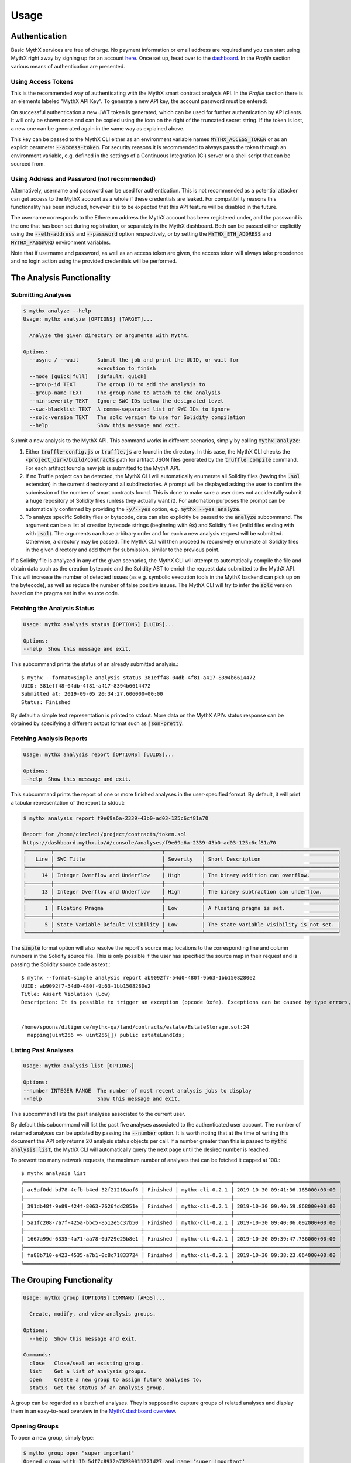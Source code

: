 =====
Usage
=====

Authentication
--------------

Basic MythX services are free of charge.
No payment information or email address are required and you can start
using MythX right away by signing up for an account `here <https://dashboard.mythx.io/#/registration>`_.
Once set up, head over to the `dashboard <https://dashboard.mythx.io/>`_.
In the *Profile* section various means of authentication are presented.


Using Access Tokens
~~~~~~~~~~~~~~~~~~~

This is the recommended way of authenticating with the MythX smart contract
analysis API. In the *Profile* section there is an elements labeled "MythX API Key".
To generate a new API key, the account password must be entered:

.. image:: img/api-key-password.png

On successful authentication a new JWT token is generated, which can be
used for further authentication by API clients. It will only be shown once
and can be copied using the icon on the right of the truncated secret string.
If the token is lost, a new one can be generated again in the same way as
explained above.

.. image:: img/api-key.png

This key can be passed to the MythX CLI either as an environment variable
names :code:`MYTHX_ACCESS_TOKEN` or as an explicit parameter
:code:`--access-token`.
For security reasons it is recommended to always pass the token through an
environment variable, e.g. defined in the settings of a Continuous Integration (CI)
server or a shell script that can be sourced from.


Using Address and Password (not recommended)
~~~~~~~~~~~~~~~~~~~~~~~~~~~~~~~~~~~~~~~~~~~~

Alternatively, username and password can be used for authentication.
This is not recommended as a potential attacker can get access to the MythX
account as a whole if these credentials are leaked.
For compatibility reasons this functionality has been included, however it
is to be expected that this API feature will be disabled in the future.

The username corresponds to the Ethereum address the MythX account has been
registered under, and the password is the one that has been set during
registration, or separately in the MythX dashboard.
Both can be passed either explicitly using the :code:`--eth-address`
and :code:`--password` option respectively, or by setting the
:code:`MYTHX_ETH_ADDRESS` and :code:`MYTHX_PASSWORD` environment variables.

Note that if username and password, as well as an access token are given,
the access token will always take precedence and no login action using
the provided credentials will be performed.


The Analysis Functionality
--------------------------


Submitting Analyses
~~~~~~~~~~~~~~~~~~~

.. code-block:: console

    $ mythx analyze --help
    Usage: mythx analyze [OPTIONS] [TARGET]...

      Analyze the given directory or arguments with MythX.

    Options:
      --async / --wait      Submit the job and print the UUID, or wait for
                            execution to finish
      --mode [quick|full]   [default: quick]
      --group-id TEXT       The group ID to add the analysis to
      --group-name TEXT     The group name to attach to the analysis
      --min-severity TEXT   Ignore SWC IDs below the designated level
      --swc-blacklist TEXT  A comma-separated list of SWC IDs to ignore
      --solc-version TEXT   The solc version to use for Solidity compilation
      --help                Show this message and exit.


Submit a new analysis to the MythX API.
This command works in different scenarios, simply by calling :code:`mythx analyze`:

1. Either :code:`truffle-config.js` or :code:`truffle.js` are found in the
   directory. In this case, the MythX CLI checks the
   :code:`<project_dir>/build/contracts` path for artifact JSON files
   generated by the :code:`truffle compile` command. For each artifact found
   a new job is submitted to the MythX API.
2. If no Truffle project can be detected, the MythX CLI will automatically
   enumerate all Solidity files (having the :code:`.sol` extension) in the
   current directory and all subdirectories.
   A prompt will be displayed asking the user to confirm the submission of
   the number of smart contracts found.
   This is done to make sure a user does not accidentally submit a huge
   repository of Solidity files (unless they actually want it).
   For automation purposes the prompt can be automatically confirmed by
   providing the :code:`-y/--yes` option, e.g. :code:`mythx --yes analyze`.
3. To analyze specific Solidity files or bytecode, data can also explicitly
   be passed to the :code:`analyze` subcommand.
   The argument can be a list of creation bytecode strings (beginning with
   :code:`0x`) and Solidity files (valid files ending with with
   :code:`.sol`). The arguments can have arbitrary order and for each a new
   analysis request will be submitted.
   Otherwise, a directory may be passed. The MythX CLI will then proceed to
   recursively enumerate all Solidity files in the given directory and add
   them for submission, similar to the previous point.

If a Solidity file is analyzed in any of the given scenarios, the MythX CLI
will attempt to automatically compile the file and obtain data such as the
creation bytecode and the Solidity AST to enrich the request data
submitted to the MythX API.
This will increase the number of detected issues (as e.g. symbolic execution
tools in the MythX backend can pick up on the bytecode), as well as reduce
the number of false positive issues. The MythX CLI will try to infer the
:code:`solc` version based on the pragma set in the source code.


Fetching the Analysis Status
~~~~~~~~~~~~~~~~~~~~~~~~~~~~

.. code-block:: console

    Usage: mythx analysis status [OPTIONS] [UUIDS]...

    Options:
    --help  Show this message and exit.

This subcommand prints the status of an already submitted analysis.::

    $ mythx --format=simple analysis status 381eff48-04db-4f81-a417-8394b6614472
    UUID: 381eff48-04db-4f81-a417-8394b6614472
    Submitted at: 2019-09-05 20:34:27.606000+00:00
    Status: Finished

By default a simple text representation is printed to stdout.
More data on the MythX API's status response can be obtained by specifying
a different output format such as :code:`json-pretty`.


Fetching Analysis Reports
~~~~~~~~~~~~~~~~~~~~~~~~~

.. code-block:: console

    Usage: mythx analysis report [OPTIONS] [UUIDS]...

    Options:
    --help  Show this message and exit.


This subcommand prints the report of one or more finished analyses in the
user-specified format.
By default, it will print a tabular representation of the report to stdout:

.. code-block:: console

    $ mythx analysis report f9e69a6a-2339-43b0-ad03-125c6cf81a70

    Report for /home/circleci/project/contracts/token.sol
    https://dashboard.mythx.io/#/console/analyses/f9e69a6a-2339-43b0-ad03-125c6cf81a70
    ╒════════╤═══════════════════════════════════╤════════════╤═══════════════════════════════════════════╕
    │   Line │ SWC Title                         │ Severity   │ Short Description                         │
    ╞════════╪═══════════════════════════════════╪════════════╪═══════════════════════════════════════════╡
    │     14 │ Integer Overflow and Underflow    │ High       │ The binary addition can overflow.         │
    ├────────┼───────────────────────────────────┼────────────┼───────────────────────────────────────────┤
    │     13 │ Integer Overflow and Underflow    │ High       │ The binary subtraction can underflow.     │
    ├────────┼───────────────────────────────────┼────────────┼───────────────────────────────────────────┤
    │      1 │ Floating Pragma                   │ Low        │ A floating pragma is set.                 │
    ├────────┼───────────────────────────────────┼────────────┼───────────────────────────────────────────┤
    │      5 │ State Variable Default Visibility │ Low        │ The state variable visibility is not set. │
    ╘════════╧═══════════════════════════════════╧════════════╧═══════════════════════════════════════════╛


The :code:`simple` format option will also resolve the report's source map
locations to the corresponding line and column numbers in the Solidity
source file.
This is only possible if the user has specified the source map in their
request and is passing the Solidity source code as text.::

    $ mythx --format=simple analysis report ab9092f7-54d0-480f-9b63-1bb1508280e2
    UUID: ab9092f7-54d0-480f-9b63-1bb1508280e2
    Title: Assert Violation (Low)
    Description: It is possible to trigger an exception (opcode 0xfe). Exceptions can be caused by type errors, division by zero, out-of-bounds array access, or assert violations. Note that explicit `assert()` should only be used to check invariants. Use `require()` for regular input checking.


    /home/spoons/diligence/mythx-qa/land/contracts/estate/EstateStorage.sol:24
      mapping(uint256 => uint256[]) public estateLandIds;


Listing Past Analyses
~~~~~~~~~~~~~~~~~~~~~

.. code-block:: console

    Usage: mythx analysis list [OPTIONS]

    Options:
    --number INTEGER RANGE  The number of most recent analysis jobs to display
    --help                  Show this message and exit.

This subcommand lists the past analyses associated to the current user.

By default this subcommand will list the past five analyses associated to
the authenticated user account.
The number of returned analyses can be updated by passing the
:code:`--number` option.
It is worth noting that at the time of writing this document the API only
returns 20 analysis status objects per call.
If a number greater than this is passed to :code:`mythx analysis list`,
the MythX CLI will automatically query the next page until the desired
number is reached.

To prevent too many network requests, the maximum number of analyses
that can be fetched it capped at 100.::

    $ mythx analysis list
    ╒══════════════════════════════════════╤══════════╤═════════════════╤══════════════════════════════════╕
    │ ac5af0dd-bd78-4cfb-b4ed-32f21216aaf6 │ Finished │ mythx-cli-0.2.1 │ 2019-10-30 09:41:36.165000+00:00 │
    ├──────────────────────────────────────┼──────────┼─────────────────┼──────────────────────────────────┤
    │ 391db48f-9e89-424f-8063-7626fdd2051e │ Finished │ mythx-cli-0.2.1 │ 2019-10-30 09:40:59.868000+00:00 │
    ├──────────────────────────────────────┼──────────┼─────────────────┼──────────────────────────────────┤
    │ 5a1fc208-7a7f-425a-bbc5-8512e5c37b50 │ Finished │ mythx-cli-0.2.1 │ 2019-10-30 09:40:06.092000+00:00 │
    ├──────────────────────────────────────┼──────────┼─────────────────┼──────────────────────────────────┤
    │ 1667a99d-6335-4a71-aa78-0d729e25b8e1 │ Finished │ mythx-cli-0.2.1 │ 2019-10-30 09:39:47.736000+00:00 │
    ├──────────────────────────────────────┼──────────┼─────────────────┼──────────────────────────────────┤
    │ fa88b710-e423-4535-a7b1-0c8c71833724 │ Finished │ mythx-cli-0.2.1 │ 2019-10-30 09:38:23.064000+00:00 │
    ╘══════════════════════════════════════╧══════════╧═════════════════╧══════════════════════════════════╛


The Grouping Functionality
--------------------------

.. code-block:: console

    Usage: mythx group [OPTIONS] COMMAND [ARGS]...

      Create, modify, and view analysis groups.

    Options:
      --help  Show this message and exit.

    Commands:
      close   Close/seal an existing group.
      list    Get a list of analysis groups.
      open    Create a new group to assign future analyses to.
      status  Get the status of an analysis group.

A group can be regarded as a batch of analyses. They is supposed to capture
groups of related analyses and display them in an easy-to-read overview in
the `MythX dashboard overview <https://dashboard.staging.mythx.io/#/console/analyses>`_.


Opening Groups
~~~~~~~~~~~~~~

To open a new group, simply type:

.. code-block:: console

    $ mythx group open "super important"
    Opened group with ID 5df7c8932a73230011271d27 and name 'super important'

The name is optional and can be omitted if not needed.


Adding Analyses to a Group
~~~~~~~~~~~~~~~~~~~~~~~~~~

To analyze a sample, simply pass the group ID (and optionally the name)
as parameters to the :code:`mythx analyze` call:

.. code-block::

    $ mythx analyze --group-name "super important" --group-id 5df7c8932a73230011271d27 --async fallout.sol remythx-mbt385.sol token.sol functiontypes-swc127.sol

This will associate the individual analysis jobs to the same group in the
MythX Dashboard:

.. image:: img/dashboard.png
    :alt: The MythX dashboard showing the analysis group
    :align: center


Closing Groups
~~~~~~~~~~~~~~

After all data has been submitted, the group must be closed again:

.. code-block:: console

    $ mythx group close 5df7c8932a73230011271d27
    Closed group with ID 5df7c8932a73230011271d27 and name 'super important'

MythX analysis groups will always stay open until explicitly closed.


Fetching the Group Status
~~~~~~~~~~~~~~~~~~~~~~~~~

.. code-block:: console

    $ mythx group status 5e0f761d5171cc001109dd18
    ╒══════════════════════════════════╤═════════════════════════════════════════════════╕
    │ ID                               │ 5e0f761d5171cc001109dd18                        │
    ├──────────────────────────────────┼─────────────────────────────────────────────────┤
    │ Name                             │ <unnamed>                                       │
    ├──────────────────────────────────┼─────────────────────────────────────────────────┤
    │ Creation Date                    │ 2020-01-03 17:13:01+0000                        │
    ├──────────────────────────────────┼─────────────────────────────────────────────────┤
    │ Created By                       │ 5c2e4e843204d7001402aedc                        │
    ├──────────────────────────────────┼─────────────────────────────────────────────────┤
    │ Progress                         │ 100/100                                         │
    ├──────────────────────────────────┼─────────────────────────────────────────────────┤
    │ Main Sources                     │ /home/x-dag-ts/project/contracts/sample-127.sol │
    ├──────────────────────────────────┼─────────────────────────────────────────────────┤
    │ Status                           │ Sealed                                          │
    ├──────────────────────────────────┼─────────────────────────────────────────────────┤
    │ Queued Analyses                  │ 0                                               │
    ├──────────────────────────────────┼─────────────────────────────────────────────────┤
    │ Running Analyses                 │ 0                                               │
    ├──────────────────────────────────┼─────────────────────────────────────────────────┤
    │ Failed Analyses                  │ 0                                               │
    ├──────────────────────────────────┼─────────────────────────────────────────────────┤
    │ Finished Analyses                │ 6                                               │
    ├──────────────────────────────────┼─────────────────────────────────────────────────┤
    │ Total Analyses                   │ 6                                               │
    ├──────────────────────────────────┼─────────────────────────────────────────────────┤
    │ High Severity Vulnerabilities    │ 3                                               │
    ├──────────────────────────────────┼─────────────────────────────────────────────────┤
    │ Medium Severity Vulnerabilities  │ 1                                               │
    ├──────────────────────────────────┼─────────────────────────────────────────────────┤
    │ Low Severity Vulnerabilities     │ 8                                               │
    ├──────────────────────────────────┼─────────────────────────────────────────────────┤
    │ Unknown Severity Vulnerabilities │ 0                                               │
    ╘══════════════════════════════════╧═════════════════════════════════════════════════╛

This subcommand fetches status information on one of multiple given group IDs.
This will show an overview over the submission time, analysis progress, the
group status, as well as various statistics over the number of Vulnerabilities
that have been found once the analysis is completed.


Listing Groups
~~~~~~~~~~~~~~

.. code-block:: console

    $ mythx group list
    ╒══════════════════════════╤════════╤════════════════╤══════════════════════════╕
    │ 5e0f761dae12730019ac7c95 │ sealed │ token.sol      │ 2020-01-03 17:13:01+0000 │
    ├──────────────────────────┼────────┼────────────────┼──────────────────────────┤
    │ 5e0f7398bf92eb00111df09f │ sealed │ token.sol      │ 2020-01-03 17:02:16+0000 │
    ╘══════════════════════════╧════════╧════════════════╧══════════════════════════╛

This will show an overview over all the user-defined groups.
It behaves similar to the analysis list command, and the maximum number of
returned results can also be updated by passing the :code:`--number` option.


Format Options
--------------

A format option is passed to the :code:`--format` option of the
:code:`mythx` root command. E.g.::

    $ mythx --format json-pretty analysis report ab9092f7-54d0-480f-9b63-1bb1508280e2

This will print the report for the given analysis job UUID in pretty-printed
JSON format to stdout. Currently the following formatters are available:

* :code:`tabular` (default): Print the results in a pretty (extended)
  ASCII table.
* :code:`simple`: Print the results in simple plain text (easy to
  grep). This does not include all result data but a subset of it that seems
  relevant for most use-cases.
* :code:`json`: Print all of the result data as a single-line JSON string to
  stdout.
* :code:`json-pretty`: The same as :code:`json`, just pretty-printed, with an
  indentation of two spaces and alphabetically sorted object keys.


API Version Information
-----------------------

.. code-block:: console

    Usage: mythx version [OPTIONS]

    Options:
    --help  Show this message and exit.

This subcommand hits the MythX API's :code:`/version` endpoint and obtains
version information on the API. This can be especially useful for continuous
scans as the backend tool capabilities of MythX are constantly being improved.
This means that it's a good idea to rerun old scans with newer versions of
MythX as potentially more vulnerabilities can be found, false positives are
removed, and additional helpful data can be returned.

The MythX team has included a hash of all versions so changes are easily
noticed simply by comparing the hash an analysis has run under with the one
returned by the API.::

    $ mythx version
    API: v1.4.34.4
    Harvey: 0.0.33
    Maru: 0.5.3
    Mythril: 0.21.14
    Hashed: 00c17c8b0ae13bebc9a7f678d8ee55db

This output can be adapted using the :code:`--format` parameter as well to
fetch e.g. JSON output for easier parsing.
